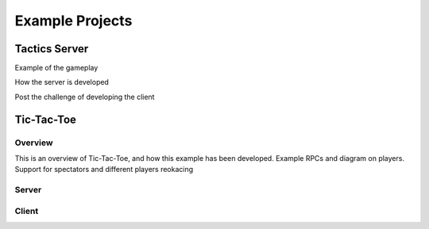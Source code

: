 Example Projects
=======================================

Tactics Server
--------------

Example of the gameplay

How the server is developed

Post the challenge of developing the client

Tic-Tac-Toe
-----------

Overview
~~~~~~~~
This is an overview of Tic-Tac-Toe, and how this example has been developed.
Example RPCs and diagram on players.
Support for spectators and different players reokacing

Server
~~~~~~

Client
~~~~~~

